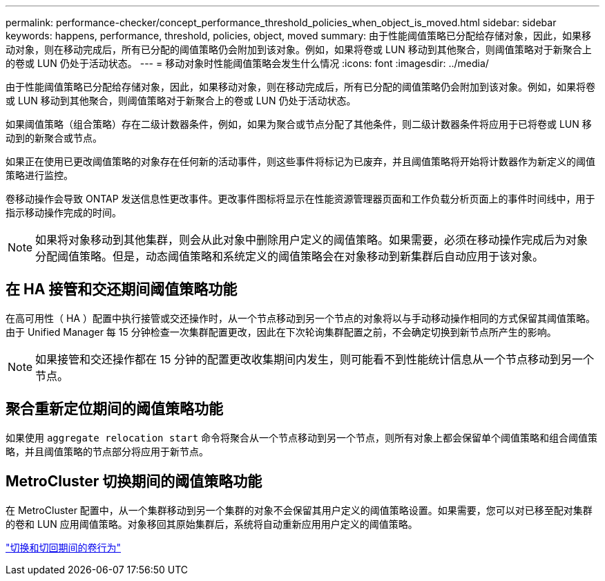 ---
permalink: performance-checker/concept_performance_threshold_policies_when_object_is_moved.html 
sidebar: sidebar 
keywords: happens, performance, threshold, policies, object, moved 
summary: 由于性能阈值策略已分配给存储对象，因此，如果移动对象，则在移动完成后，所有已分配的阈值策略仍会附加到该对象。例如，如果将卷或 LUN 移动到其他聚合，则阈值策略对于新聚合上的卷或 LUN 仍处于活动状态。 
---
= 移动对象时性能阈值策略会发生什么情况
:icons: font
:imagesdir: ../media/


[role="lead"]
由于性能阈值策略已分配给存储对象，因此，如果移动对象，则在移动完成后，所有已分配的阈值策略仍会附加到该对象。例如，如果将卷或 LUN 移动到其他聚合，则阈值策略对于新聚合上的卷或 LUN 仍处于活动状态。

如果阈值策略（组合策略）存在二级计数器条件，例如，如果为聚合或节点分配了其他条件，则二级计数器条件将应用于已将卷或 LUN 移动到的新聚合或节点。

如果正在使用已更改阈值策略的对象存在任何新的活动事件，则这些事件将标记为已废弃，并且阈值策略将开始将计数器作为新定义的阈值策略进行监控。

卷移动操作会导致 ONTAP 发送信息性更改事件。更改事件图标将显示在性能资源管理器页面和工作负载分析页面上的事件时间线中，用于指示移动操作完成的时间。

[NOTE]
====
如果将对象移动到其他集群，则会从此对象中删除用户定义的阈值策略。如果需要，必须在移动操作完成后为对象分配阈值策略。但是，动态阈值策略和系统定义的阈值策略会在对象移动到新集群后自动应用于该对象。

====


== 在 HA 接管和交还期间阈值策略功能

在高可用性（ HA ）配置中执行接管或交还操作时，从一个节点移动到另一个节点的对象将以与手动移动操作相同的方式保留其阈值策略。由于 Unified Manager 每 15 分钟检查一次集群配置更改，因此在下次轮询集群配置之前，不会确定切换到新节点所产生的影响。

[NOTE]
====
如果接管和交还操作都在 15 分钟的配置更改收集期间内发生，则可能看不到性能统计信息从一个节点移动到另一个节点。

====


== 聚合重新定位期间的阈值策略功能

如果使用 `aggregate relocation start` 命令将聚合从一个节点移动到另一个节点，则所有对象上都会保留单个阈值策略和组合阈值策略，并且阈值策略的节点部分将应用于新节点。



== MetroCluster 切换期间的阈值策略功能

在 MetroCluster 配置中，从一个集群移动到另一个集群的对象不会保留其用户定义的阈值策略设置。如果需要，您可以对已移至配对集群的卷和 LUN 应用阈值策略。对象移回其原始集群后，系统将自动重新应用用户定义的阈值策略。

link:concept_volume_behavior_during_switchover_and_switchback.html["切换和切回期间的卷行为"]
